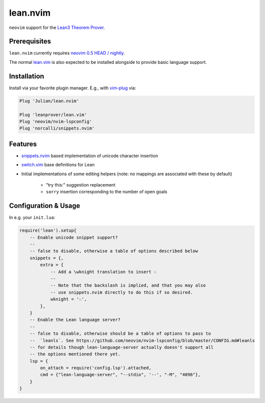 =========
lean.nvim
=========

``neovim`` support for the `Lean3 Theorem Prover
<https://leanprover-community.github.io/>`_.

Prerequisites
-------------

``lean.nvim`` currently requires `neovim 0.5 HEAD / nightly
<https://github.com/neovim/neovim/releases/tag/nightly>`_.

The normal `lean.vim <https://github.com/leanprover/lean.vim>`_ is also
expected to be installed alongside to provide basic language support.

Installation
------------

Install via your favorite plugin manager. E.g., with
`vim-plug <https://github.com/junegunn/vim-plug>`_ via:

.. code-block:: vim

    Plug 'Julian/lean.nvim'

    Plug 'leanprover/lean.vim'
    Plug 'neovim/nvim-lspconfig'
    Plug 'norcalli/snippets.nvim'

Features
--------

* `snippets.nvim <https://github.com/norcalli/snippets.nvim>`_ based
  implementation of unicode character insertion

* `switch.vim <https://github.com/AndrewRadev/switch.vim/>`_ base
  definitions for Lean

* Initial implementations of some editing helpers (note: no mappings are
  associated with these by default)

    * "try this:" suggestion replacement

    * ``sorry`` insertion corresponding to the number of open goals


Configuration & Usage
---------------------

In e.g. your ``init.lua``:

.. code-block:: lua

    require('lean').setup{
        -- Enable unicode snippet support?
        --
        -- false to disable, otherwise a table of options described below
        snippets = {,
            extra = {
                -- Add a \wknight translation to insert ♘
                --
                -- Note that the backslash is implied, and that you may also
                -- use snippets.nvim directly to do this if so desired.
                wknight = '♘',
            },
        }
        -- Enable the Lean language server?
        --
        -- false to disable, otherwise should be a table of options to pass to
        --  `leanls`. See https://github.com/neovim/nvim-lspconfig/blob/master/CONFIG.md#leanls
        -- for details though lean-language-server actually doesn't support all
        -- the options mentioned there yet.
        lsp = {
            on_attach = require('config.lsp').attached,
            cmd = {"lean-language-server", "--stdio", '--', "-M", "4096"},
        }
    }
